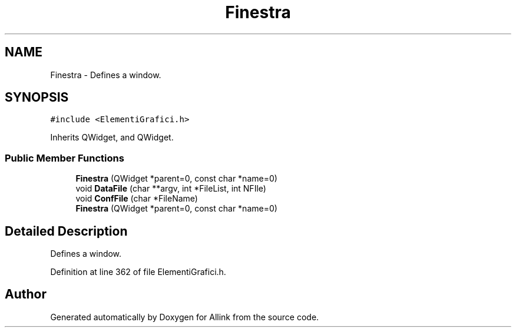 .TH "Finestra" 3 "Fri Aug 17 2018" "Version v0.1" "Allink" \" -*- nroff -*-
.ad l
.nh
.SH NAME
Finestra \- Defines a window\&.  

.SH SYNOPSIS
.br
.PP
.PP
\fC#include <ElementiGrafici\&.h>\fP
.PP
Inherits QWidget, and QWidget\&.
.SS "Public Member Functions"

.in +1c
.ti -1c
.RI "\fBFinestra\fP (QWidget *parent=0, const char *name=0)"
.br
.ti -1c
.RI "void \fBDataFile\fP (char **argv, int *FileList, int NFIle)"
.br
.ti -1c
.RI "void \fBConfFile\fP (char *FileName)"
.br
.ti -1c
.RI "\fBFinestra\fP (QWidget *parent=0, const char *name=0)"
.br
.in -1c
.SH "Detailed Description"
.PP 
Defines a window\&. 
.PP
Definition at line 362 of file ElementiGrafici\&.h\&.

.SH "Author"
.PP 
Generated automatically by Doxygen for Allink from the source code\&.
